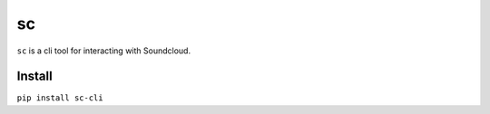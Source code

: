 sc
==

``sc`` is a cli tool for interacting with Soundcloud.

Install
-------

``pip install sc-cli``
